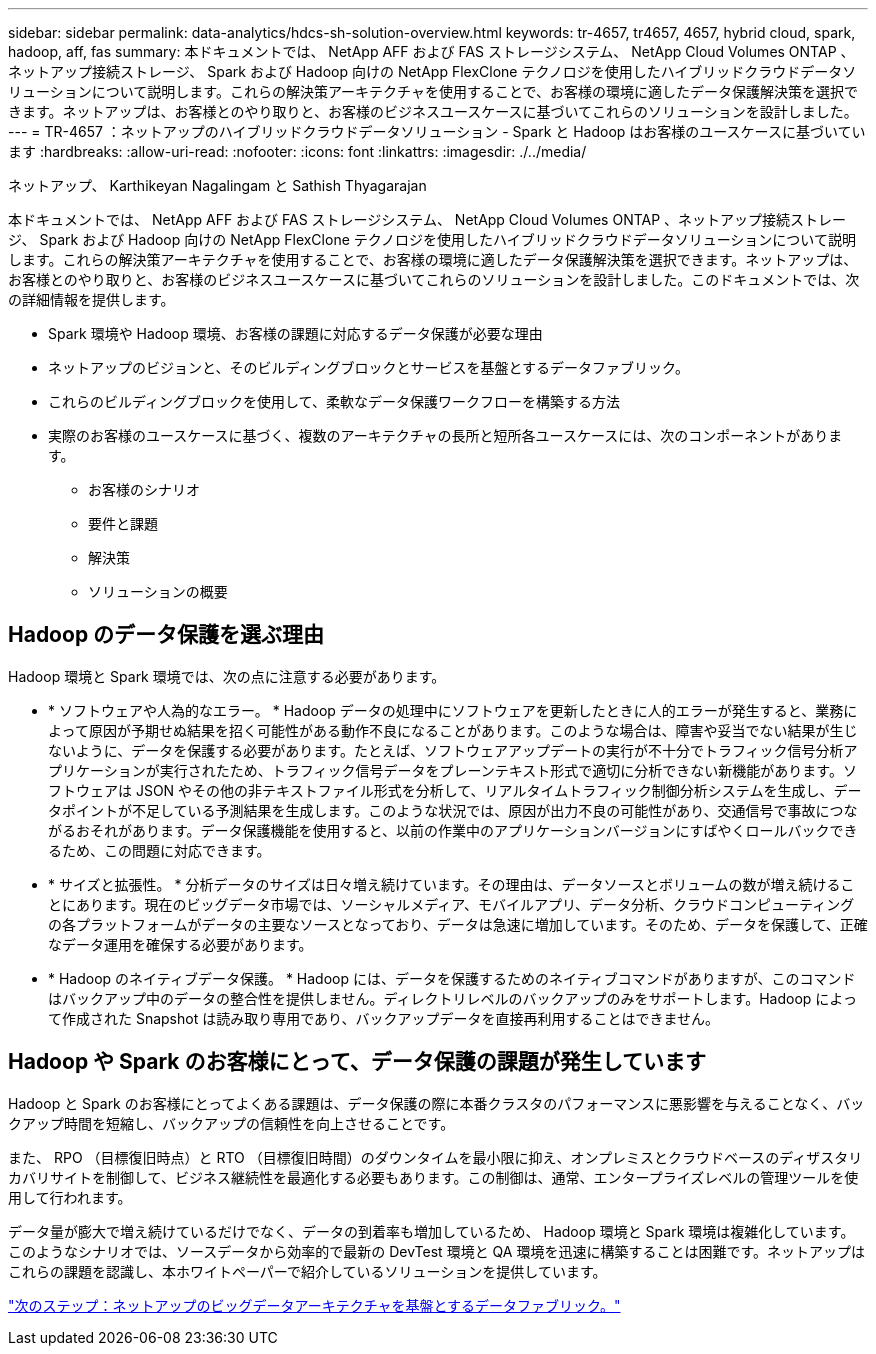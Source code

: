 ---
sidebar: sidebar 
permalink: data-analytics/hdcs-sh-solution-overview.html 
keywords: tr-4657, tr4657, 4657, hybrid cloud, spark, hadoop, aff, fas 
summary: 本ドキュメントでは、 NetApp AFF および FAS ストレージシステム、 NetApp Cloud Volumes ONTAP 、ネットアップ接続ストレージ、 Spark および Hadoop 向けの NetApp FlexClone テクノロジを使用したハイブリッドクラウドデータソリューションについて説明します。これらの解決策アーキテクチャを使用することで、お客様の環境に適したデータ保護解決策を選択できます。ネットアップは、お客様とのやり取りと、お客様のビジネスユースケースに基づいてこれらのソリューションを設計しました。 
---
= TR-4657 ：ネットアップのハイブリッドクラウドデータソリューション - Spark と Hadoop はお客様のユースケースに基づいています
:hardbreaks:
:allow-uri-read: 
:nofooter: 
:icons: font
:linkattrs: 
:imagesdir: ./../media/


ネットアップ、 Karthikeyan Nagalingam と Sathish Thyagarajan

[role="lead"]
本ドキュメントでは、 NetApp AFF および FAS ストレージシステム、 NetApp Cloud Volumes ONTAP 、ネットアップ接続ストレージ、 Spark および Hadoop 向けの NetApp FlexClone テクノロジを使用したハイブリッドクラウドデータソリューションについて説明します。これらの解決策アーキテクチャを使用することで、お客様の環境に適したデータ保護解決策を選択できます。ネットアップは、お客様とのやり取りと、お客様のビジネスユースケースに基づいてこれらのソリューションを設計しました。このドキュメントでは、次の詳細情報を提供します。

* Spark 環境や Hadoop 環境、お客様の課題に対応するデータ保護が必要な理由
* ネットアップのビジョンと、そのビルディングブロックとサービスを基盤とするデータファブリック。
* これらのビルディングブロックを使用して、柔軟なデータ保護ワークフローを構築する方法
* 実際のお客様のユースケースに基づく、複数のアーキテクチャの長所と短所各ユースケースには、次のコンポーネントがあります。
+
** お客様のシナリオ
** 要件と課題
** 解決策
** ソリューションの概要






== Hadoop のデータ保護を選ぶ理由

Hadoop 環境と Spark 環境では、次の点に注意する必要があります。

* * ソフトウェアや人為的なエラー。 * Hadoop データの処理中にソフトウェアを更新したときに人的エラーが発生すると、業務によって原因が予期せぬ結果を招く可能性がある動作不良になることがあります。このような場合は、障害や妥当でない結果が生じないように、データを保護する必要があります。たとえば、ソフトウェアアップデートの実行が不十分でトラフィック信号分析アプリケーションが実行されたため、トラフィック信号データをプレーンテキスト形式で適切に分析できない新機能があります。ソフトウェアは JSON やその他の非テキストファイル形式を分析して、リアルタイムトラフィック制御分析システムを生成し、データポイントが不足している予測結果を生成します。このような状況では、原因が出力不良の可能性があり、交通信号で事故につながるおそれがあります。データ保護機能を使用すると、以前の作業中のアプリケーションバージョンにすばやくロールバックできるため、この問題に対応できます。
* * サイズと拡張性。 * 分析データのサイズは日々増え続けています。その理由は、データソースとボリュームの数が増え続けることにあります。現在のビッグデータ市場では、ソーシャルメディア、モバイルアプリ、データ分析、クラウドコンピューティングの各プラットフォームがデータの主要なソースとなっており、データは急速に増加しています。そのため、データを保護して、正確なデータ運用を確保する必要があります。
* * Hadoop のネイティブデータ保護。 * Hadoop には、データを保護するためのネイティブコマンドがありますが、このコマンドはバックアップ中のデータの整合性を提供しません。ディレクトリレベルのバックアップのみをサポートします。Hadoop によって作成された Snapshot は読み取り専用であり、バックアップデータを直接再利用することはできません。




== Hadoop や Spark のお客様にとって、データ保護の課題が発生しています

Hadoop と Spark のお客様にとってよくある課題は、データ保護の際に本番クラスタのパフォーマンスに悪影響を与えることなく、バックアップ時間を短縮し、バックアップの信頼性を向上させることです。

また、 RPO （目標復旧時点）と RTO （目標復旧時間）のダウンタイムを最小限に抑え、オンプレミスとクラウドベースのディザスタリカバリサイトを制御して、ビジネス継続性を最適化する必要もあります。この制御は、通常、エンタープライズレベルの管理ツールを使用して行われます。

データ量が膨大で増え続けているだけでなく、データの到着率も増加しているため、 Hadoop 環境と Spark 環境は複雑化しています。このようなシナリオでは、ソースデータから効率的で最新の DevTest 環境と QA 環境を迅速に構築することは困難です。ネットアップはこれらの課題を認識し、本ホワイトペーパーで紹介しているソリューションを提供しています。

link:hdcs-sh-data-fabric-powered-by-netapp-for-big-data-architecture.html["次のステップ：ネットアップのビッグデータアーキテクチャを基盤とするデータファブリック。"]
